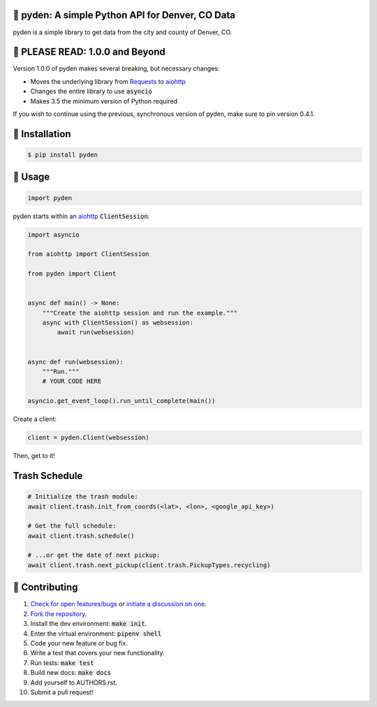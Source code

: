 📡 pyden: A simple Python API for Denver, CO Data
=================================================

.. image:: https://travis-ci.org/bachya/pyden.svg?branch=master
  :target: https://travis-ci.org/bachya/pyden

.. image:: https://img.shields.io/pypi/v/pyden.svg
  :target: https://pypi.python.org/pypi/pyden

.. image:: https://img.shields.io/pypi/pyversions/pyden.svg
  :target: https://pypi.python.org/pypi/pyden

.. image:: https://img.shields.io/pypi/l/pyden.svg
  :target: https://github.com/bachya/pyden/blob/master/LICENSE

.. image:: https://codecov.io/gh/bachya/pyden/branch/master/graph/badge.svg
  :target: https://codecov.io/gh/bachya/pyden

.. image:: https://api.codeclimate.com/v1/badges/6a3dbe1deaf343d90c01/maintainability
   :target: https://codeclimate.com/github/bachya/pyden/maintainability

.. image:: https://img.shields.io/badge/SayThanks-!-1EAEDB.svg
  :target: https://saythanks.io/to/bachya

pyden is a simple library to get data from the city and county of Denver, CO.

📡 PLEASE READ: 1.0.0 and Beyond
================================

Version 1.0.0 of pyden makes several breaking, but necessary changes:

* Moves the underlying library from
  `Requests <http://docs.python-requests.org/en/master/>`_ to
  `aiohttp <https://aiohttp.readthedocs.io/en/stable/>`_
* Changes the entire library to use :code:`asyncio`
* Makes 3.5 the minimum version of Python required

If you wish to continue using the previous, synchronous version of
pyden, make sure to pin version 0.4.1.

📡 Installation
===============

.. code-block:: bash

  $ pip install pyden

📡 Usage
========

.. code-block:: python

  import pyden

pyden starts within an
`aiohttp <https://aiohttp.readthedocs.io/en/stable/>`_ :code:`ClientSession`:

.. code-block:: python

  import asyncio

  from aiohttp import ClientSession

  from pyden import Client


  async def main() -> None:
      """Create the aiohttp session and run the example."""
      async with ClientSession() as websession:
          await run(websession)


  async def run(websession):
      """Run."""
      # YOUR CODE HERE

  asyncio.get_event_loop().run_until_complete(main())

Create a client:

.. code-block:: python

  client = pyden.Client(websession)

Then, get to it!

Trash Schedule
==============

.. code-block:: python

  # Initialize the trash module:
  await client.trash.init_from_coords(<lat>, <lon>, <google_api_key>)

  # Get the full schedule:
  await client.trash.schedule()

  # ...or get the date of next pickup:
  await client.trash.next_pickup(client.trash.PickupTypes.recycling)


📡 Contributing
===============

#. `Check for open features/bugs <https://github.com/bachya/pyden/issues>`_
   or `initiate a discussion on one <https://github.com/bachya/pyden/issues/new>`_.
#. `Fork the repository <https://github.com/bachya/pyden/fork>`_.
#. Install the dev environment: :code:`make init`.
#. Enter the virtual environment: :code:`pipenv shell`
#. Code your new feature or bug fix.
#. Write a test that covers your new functionality.
#. Run tests: :code:`make test`
#. Build new docs: :code:`make docs`
#. Add yourself to AUTHORS.rst.
#. Submit a pull request!
